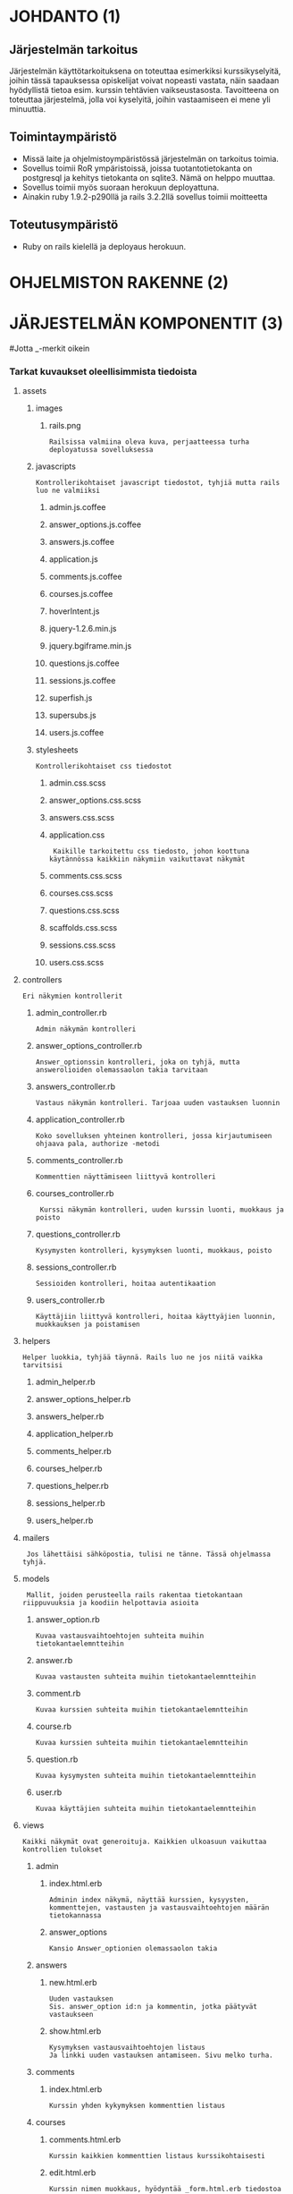 * JOHDANTO (1)

** Järjestelmän tarkoitus
  Järjestelmän käyttötarkoituksena on toteuttaa esimerkiksi kurssikyselyitä,
  joihin tässä tapauksessa opiskelijat voivat nopeasti vastata,  näin saadaan hyödyllistä tietoa esim. kurssin tehtävien vaikseustasosta.
  Tavoitteena on toteuttaa järjestelmä, jolla voi kyselyitä, joihin vastaamiseen ei mene yli minuuttia.

** Toimintaympäristö
   - Missä laite ja ohjelmistoympäristössä järjestelmän on tarkoitus toimia.
   - Sovellus toimii RoR ympäristoissä, joissa tuotantotietokanta on postgresql ja kehitys tietokanta on sqlite3. Nämä on helppo muuttaa.
   - Sovellus toimii myös suoraan herokuun deployattuna.
   - Ainakin  ruby 1.9.2-p290llä ja rails 3.2.2llä sovellus toimii moitteetta

** Toteutusympäristö
   - Ruby on rails kielellä ja deployaus herokuun.



* OHJELMISTON RAKENNE (2)
[[file:OhjelmistonYleisrakennesivukaavioTSOHA.png]]

* JÄRJESTELMÄN KOMPONENTIT (3)
#+OPTIONS: ^:nil
#Jotta _-merkit oikein
*** Tarkat kuvaukset oleellisimmista tiedoista
**** assets
*****   images
******      rails.png
: Railsissa valmiina oleva kuva, perjaatteessa turha deployatussa sovelluksessa
*****    javascripts
: Kontrollerikohtaiset javascript tiedostot, tyhjiä mutta rails luo ne valmiiksi
******     admin.js.coffee
******     answer_options.js.coffee
******     answers.js.coffee
******     application.js
******     comments.js.coffee
******     courses.js.coffee
******     hoverIntent.js
******     jquery-1.2.6.min.js
******     jquery.bgiframe.min.js
******     questions.js.coffee
******     sessions.js.coffee
******     superfish.js
******     supersubs.js
******      users.js.coffee
*****     stylesheets
: Kontrollerikohtaiset css tiedostot
******        admin.css.scss
******        answer_options.css.scss
******        answers.css.scss
******        application.css
:  Kaikille tarkoitettu css tiedosto, johon koottuna käytännössa kaikkiin näkymiin vaikuttavat näkymät
******        comments.css.scss
******        courses.css.scss
******        questions.css.scss
******        scaffolds.css.scss
******        sessions.css.scss
******        users.css.scss
****   controllers
: Eri näkymien kontrollerit
*****    admin_controller.rb
: Admin näkymän kontrolleri
*****    answer_options_controller.rb
: Answer_optionssin kontrolleri, joka on tyhjä, mutta answerolioiden olemassaolon takia tarvitaan
*****    answers_controller.rb
: Vastaus näkymän kontrolleri. Tarjoaa uuden vastauksen luonnin
*****    application_controller.rb
: Koko sovelluksen yhteinen kontrolleri, jossa kirjautumiseen ohjaava pala, authorize -metodi
*****    comments_controller.rb
: Kommenttien näyttämiseen liittyvä kontrolleri
*****    courses_controller.rb
:  Kurssi näkymän kontrolleri, uuden kurssin luonti, muokkaus ja poisto
*****    questions_controller.rb
: Kysymysten kontrolleri, kysymyksen luonti, muokkaus, poisto
*****    sessions_controller.rb
: Sessioiden kontrolleri, hoitaa autentikaation
*****    users_controller.rb
: Käyttäjiin liittyvä kontrolleri, hoitaa käyttyäjien luonnin, muokkauksen ja poistamisen
****   helpers
: Helper luokkia, tyhjää täynnä. Rails luo ne jos niitä vaikka tarvitsisi
*****    admin_helper.rb
*****    answer_options_helper.rb
*****    answers_helper.rb
*****    application_helper.rb
*****    comments_helper.rb
*****    courses_helper.rb
*****    questions_helper.rb
*****    sessions_helper.rb
*****    users_helper.rb
****   mailers
:  Jos lähettäisi sähköpostia, tulisi ne tänne. Tässä ohjelmassa tyhjä.
****   models
:  Mallit, joiden perusteella rails rakentaa tietokantaan riippuvuuksia ja koodiin helpottavia asioita
*****    answer_option.rb
: Kuvaa vastausvaihtoehtojen suhteita muihin tietokantaelemntteihin
*****    answer.rb
: Kuvaa vastausten suhteita muihin tietokantaelemntteihin
*****    comment.rb
: Kuvaa kurssien suhteita muihin tietokantaelemntteihin
*****    course.rb
: Kuvaa kurssien suhteita muihin tietokantaelemntteihin
*****    question.rb
: Kuvaa kysymysten suhteita muihin tietokantaelemntteihin
*****    user.rb
: Kuvaa käyttäjien suhteita muihin tietokantaelemntteihin
****   views
: Kaikki näkymät ovat generoituja. Kaikkien ulkoasuun vaikuttaa kontrollien tulokset
*****       admin
******       index.html.erb
: Adminin index näkymä, näyttää kurssien, kysyysten, kommenttejen, vastausten ja vastausvaihtoehtojen määrän tietokannassa
******       answer_options
: Kansio Answer_optionien olemassaolon takia

*****       answers
******        new.html.erb
: Uuden vastauksen
: Sis. answer_option id:n ja kommentin, jotka päätyvät vastaukseen
******        show.html.erb
: Kysymyksen vastausvaihtoehtojen listaus
: Ja linkki uuden vastauksen antamiseen. Sivu melko turha.
*****       comments
******         index.html.erb
: Kurssin yhden kykymyksen kommenttien listaus
*****       courses
******        comments.html.erb
: Kurssin kaikkien kommenttien listaus kurssikohtaisesti
******        edit.html.erb
: Kurssin nimen muokkaus, hyödyntää _form.html.erb tiedostoa
******        _form.html.erb
: Kurssin luonnissa käytetty formi, jossa vain kurssin nimelle kenttä
******        index.html.erb
: Näyttää listauksen kursseista ja linkin uuden kurssin luonti sivulle
******         new.html.erb
: Näyttää -form.html.erb tiedoston sisällön
*****       layouts
******        application.html.erb
: Pohja, jonka ympärille sivu rakentuu. Renderöi navigaatiopalkin ja määritteleen css ja javascript tiedostojen käytän
******        _navi.html.erb
: Navigaationäkymä, joka ei enää ole käytössä
*****       questions
******        activate.html.erb
: Kysymyksen aktivointia varten oleva näkymä, joka on käytännössä tyhjä, sillä näkymän kontrollerin metodi redirectaa heti posi sivulta
******        edit.html.erb
: Turha näkymä, jota käytettiin aikanaan kysymyksen muokkaukseen.
******        _form.html.erb
: Näkymä, jolla luodaan uusi kysymys. Sisältää kysymyksen 'nimen' ja tässä vaiheessa 20kpl vastausvaihtoidoille tarkoitettua kenttää
******        index.html.erb
: Näkymä, joka listaa kaikki kysymykset. Jos käyttäjä ei kirjautnut listaa vain aktiiviset kysymykset
******        new.html.erb
: Näkymä joka näyttää _form.hml.erb tiedoston sisällön ja jolla luodaan uusi kysymys
******        show.html.erb
: Näyttää kysymyksen tuloksen, piirakkakaavion tuloksista ja kysymyksen kommentit (vain kirjautuneille)
*****       sessions
******        create.html.erb
: Tyhjä railsin takia olemassa oleva näkymä, jota sisäänkirjautuminen vaatii
******        destroy.html.erb
: Logout näkymä, tuhoaa session ja kirjaa siten käyttäjän ulos
******        new.html.erb
: Kirjautumis ikkuna, Käyttäjänimelle kenttä, Salasanalle
: Sessions.rb modelissa on syötteiden tarkistus
*****       users
******        edit.html.erb
: Käyttäjän tietojen editointi, näyttää _form.html.erb tiedoston
******        _form.html.erb
: Käyttäjää luotaessa ja muokattaessa näytettävä tiedosto, sis Käyttäjänimen, salasana ja salasanan varmistus kentät.
: Users.rb model huolehtii salasanan hashaamisesta, ja syötteen oikeellisuudesta
: Tarkistetaan käyttäjän nimen uniikkisuus
******        index.html.erb
: Listaa käyttäjät
******        makeAdmin.html.erb
: Näkymä käyttäjän oikeuksien muokauksen takia. kukaan ei koskaan tule tätä näkemään
******        new.html.erb
: Näyttää _form.html.erb näkymän uuden käyttäjän luonnin takia
******        show.html.erb
: Näyttää käyttäjän tiedot, ja tiedon, onko käytttäjä admin.
*** Muiden tiedostojen pääosin suppeampi selostus
***** config
: konfiguraatio tiedostoja
****** navigation.rb
: Navigaatiopalkin gem:in konfiguraatio
****** routes.rb
: Luokkien keskenäinen hierarkia ja nettisivujen osoitteiden luonti ja mappaus
***** config.ru
: Tätä rake käyttää käynnistäessään tämän sovelluksen
***** db
: Tietokantaan liittyviä tiedostoja
****** schema.rb
: sisältää railsin käsityksen tietokannasta
****** migrate
: Migraatio tiedostot, joiden perusteella Rails rakentaa tietokannan
***** doc
: Railsin luoma kansio, jossa ei mitään tärkeää
***** docs
: Kansio, jossa tämäkin filu on. Sisältää kaiken dokumentaation
***** Gemfile
: Tiedosto, joka määrittelee, mitä gem:ejä on käytössä
***** Gemfile.lock
: Lukkotiedosto ylläolevalle
***** lib
: Railsin luoma tyhjä kansio
***** log
: lokitiedostoja
***** public
: kansio, jossa esim. 404.html filut, Railsin luomia
***** Rakefile
: Rake -komennon käyttäm tiedosto
***** README.org
: Readme filu
***** ruby_README.rdoc
: Railsin oma README
***** script
: Railsin omia tiedostoja
***** spec
: Railsin luomia tiedostoja, testaamista varten
***** test
: Railsin luoma kansio testeille
***** tmp
: Nimi kuvannee kaiken
***** TODO
: oma TODO tiedosto
***** vendor
: Railsin omia tiedostoja




* ASENNUSTIEDOT (4)
  Repon kloonauksen jälkeen tulee suorittaa
: bundle install
  Tämä ei onnistu, mikäli koneesta puuttuu jokin sovelluksen käyttämä kompnentti (perus ubuntu 12.04  + ruby 1.9.1p290 toimii + sqlite3 / postgresql )
: rake db:migrate
  Luo tietokannan
: rails server
  Saa sovelluksen pyörimään kehitys moodissa. On palvelin kohtaista, miten sovelluksen saa pyörimään omalla koneellaan production moodissa, joten sitä ei käsitellä.

  Sovelluksen deployaus herokuun onnistuu helpoisti, oletten että herokuun tarvittava sovellus on koneella ja että sinulla on tunnukset herokuun
: heroku create --stack cedar
: git push heroku mastet
: heroku run rake db:migrate
: heroku run rake db:seed

  Nyt sovellus on asennettu herokuun, ja on luotu valmiiksi tunnus admin jolla salasana admin

  Tai vaihtoehtoisesti
: rails run console
: User.new(:name => 'admin', :password => 'admin', :administrator => true).save!
: exit
 Näin olet manuaalisesti luonut ensimmäisen käyttäjäsi

* KÄYNNISTYS / KÄYTTÖOHJE
  sovellus löytyy herokusta osoitteesta http://radiant-flower-3080.herokuapp.com, kirjautuminen tapahtuu osoitteessa  http://radiant-flower-3080.herokuapp.com/login
  Tunnuksina tässä 'admin' ja salasana 'admin'
